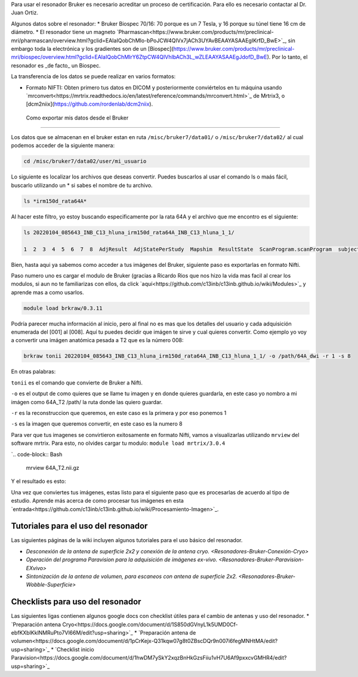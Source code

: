 
Para usar el resonador Bruker es necesario acreditar un proceso de certificación. Para ello es necesario contactar al Dr. Juan Ortiz.


Algunos datos sobre el resonador:
* Bruker Biospec 70/16: 70 porque es un 7 Tesla, y 16 porque su túnel tiene 16 cm de diámetro.
* El resonador tiene un magneto  `Pharmascan<https://www.bruker.com/products/mr/preclinical-mri/pharmascan/overview.html?gclid=EAIaIQobChMIo-bPoJCW4QIVx7jACh3UYAvBEAAYASAAEgIKrfD_BwE>`_, sin embargo toda la electrónica y los gradientes son de un [Biospec](https://www.bruker.com/products/mr/preclinical-mri/biospec/overview.html?gclid=EAIaIQobChMIrY6ZtpCW4QIVhIbACh3L_wZLEAAYASAAEgJdofD_BwE). Por lo tanto, el resonador es _de facto_ un Biospec.


La transferencia de los datos se puede realizar en varios formatos:

* Formato NIFTI: Obten primero tus datos en DICOM  y posteriormente conviértelos en tu máquina usando `mrconvert<https://mrtrix.readthedocs.io/en/latest/reference/commands/mrconvert.html>`_ de Mrtrix3, o [dcm2niix](https://github.com/rordenlab/dcm2niix).



 Como exportar mis datos desde el Bruker
--------------------

Los datos que se almacenan en el bruker estan en ruta ``/misc/bruker7/data01/`` o ``/misc/bruker7/data02/`` al 
cual 
podemos acceder de la siguiente manera:

.. code-block:: Bash

   cd /misc/bruker7/data02/user/mi_usuario

Lo siguiente es localizar los archivos que deseas convertir. Puedes buscarlos al usar el comando ls o maás 
fácil, buscarlo utilizando un * si sabes el nombre de tu archivo.

.. code-block:: Bash

   ls *irm150d_rata64A*

Al hacer este filtro, yo estoy buscando especificamente por la rata 64A y el archivo que me encontro es el siguiente: 

.. code-block:: Bash

   ls 20220104_085643_INB_C13_hluna_irm150d_rata64A_INB_C13_hluna_1_1/

   1  2  3  4  5  6  7  8  AdjResult  AdjStatePerStudy  Mapshim  ResultState  ScanProgram.scanProgram  subject

Bien, hasta aqui ya sabemos como acceder a tus imágenes del Bruker, siguiente paso es exportarlas en formato Nifti.

Paso numero uno es cargar el modulo de Bruker (gracias a Ricardo Rios que nos hizo la vida mas facil al crear los modulos, si aun no te familiarizas con ellos, da click `aquí<https://github.com/c13inb/c13inb.github.io/wiki/Modules>`_ y aprende mas a como usarlos.

.. code-block:: Bash
   
   module load brkraw/0.3.11

.. code-block:: Bash
   brkraw info 20220104_085643_INB_C13_hluna_irm150d_rata64A_INB_C13_hluna_1_1/

   Paravision 7.0.0
   ----------------
   UserAccount:    conchalab 
   Date:           2022-01-04
   Researcher:     rata64A
   Subject ID:     INB_C13_hluna_irm150d_rata64A
   Session ID:     INB_C13_hluna_irm150d_rata64A
   Study ID:       1
   Date of Birth:  07 Aug 2021
   Sex:            male
   Weight:         0.433 kg
   Subject Type:   Quadruped
   Position:       Prone           Entry:  HeadFirst

   [ScanID]        Sequence::Protocol::[Parameters]
   [001]   Bruker:FLASH::1_Localizer::1_Localizer (E1)
        [ TR: 100 ms, TE: 2.50 ms, pixelBW: 159.22 Hz, FlipAngle: 30 degree]
    [01] dim: 2D, matrix_size: 256 x 256 x 3, fov_size: 50 x 50 (unit:mm)
         spatial_resol: 0.195 x 0.195 x 2.000 (unit:mm), temporal_resol: 12800.000 (unit:msec)
   [002]   Bruker:FLASH::1_Localizer::1_Localizer (E2)
        [ TR: 100 ms, TE: 2.50 ms, pixelBW: 159.22 Hz, FlipAngle: 30 degree]
    [01] dim: 2D, matrix_size: 256 x 256 x 3, fov_size: 50 x 50 (unit:mm)
         spatial_resol: 0.195 x 0.195 x 2.000 (unit:mm), temporal_resol: 12800.000 (unit:msec)
   [003]   Bruker:FLASH::1_Localizer::1_Localizer (E3)
        [ TR: 100 ms, TE: 2.50 ms, pixelBW: 159.22 Hz, FlipAngle: 30 degree]
    [01] dim: 2D, matrix_size: 256 x 256 x 3, fov_size: 50 x 50 (unit:mm)
         spatial_resol: 0.195 x 0.195 x 2.000 (unit:mm), temporal_resol: 12800.000 (unit:msec)
   [004]   Bruker:FLASH::T1_FLASH::T1_FLASH (E4)
        [ TR: 201.57 ms, TE: 3.50 ms, pixelBW: 98.64 Hz, FlipAngle: 30 degree]
    [01] dim: 2D, matrix_size: 384 x 384 x 13, fov_size: 25.6 x 25.6 (unit:mm)
         spatial_resol: 0.067 x 0.067 x 1.100 (unit:mm), temporal_resol: 309614.466 (unit:msec)
   [005]   Bruker:FieldMap::B0Map-ADJ_B0MAP::T1_FLASH
        [ TR: 20 ms, TE: 0 ms, pixelBW: 1860.12 Hz, FlipAngle: 30 degree]
    [01] dim: 3D, matrix_size: 64 x 64 x 64, fov_size: 45 x 45 x 45 (unit:mm)
         spatial_resol: 0.703 x 0.703 x 0.703 (unit:mm), temporal_resol: 81920.000 (unit:msec)
   [006]   Bruker:DtiEpi::DTI_EPI_30dir::DWIzoom (E6)
        [ TR: 2000 ms, TE: 22.86 ms, pixelBW: 2289.38 Hz, FlipAngle: 90 degree]
    [01] dim: 2D, matrix_size: 126 x 86 x 25 x 285, fov_size: 22 x 15 (unit:mm)
         spatial_resol: 0.175 x 0.174 x 1.250 (unit:mm), temporal_resol: 4000.000 (unit:msec)
    [02] dim: 2D, matrix_size: 126 x 86 x 22 x 25, fov_size: 22 x 15 (unit:mm)
         spatial_resol: 0.175 x 0.174 x 0.006 (unit:mm), temporal_resol: 0.000 (unit:msec)
   [007]   Bruker:DtiEpi::DTI_EPI_30dir::DWI-IVIM-zoom(E11) (E7)
        [ TR: 2000 ms, TE: 22.86 ms, pixelBW: 2289.38 Hz, FlipAngle: 90 degree]
    [01] dim: 2D, matrix_size: 126 x 86 x 25 x 63, fov_size: 22 x 15 (unit:mm)
         spatial_resol: 0.175 x 0.174 x 1.250 (unit:mm), temporal_resol: 4000.000 (unit:msec)
    [02] dim: 2D, matrix_size: 126 x 86 x 22 x 25, fov_size: 22 x 15 (unit:mm)
         spatial_resol: 0.175 x 0.174 x 0.006 (unit:mm), temporal_resol: 0.000 (unit:msec)
   [008]   Bruker:RARE::T2_TurboRARE::T2_TurboRARE (E8)
        [ TR: 4212.78 ms, TE: 33 ms, pixelBW: 140.85 Hz, FlipAngle: 141.72 degree]
    [01] dim: 2D, matrix_size: 256 x 256 x 26, fov_size: 30 x 30 (unit:mm)
         spatial_resol: 0.117 x 0.117 x 1.200 (unit:mm), temporal_resol: 269617.981 (unit:msec)


Podría parecer mucha información al inicio, pero al final no es mas que los detalles del usuario y cada 
adquisición enumerada del [001] al [008]. Aquí tu puedes decidir que imágen te sirve y cual quieres convertir. 
Como ejemplo yo voy a convertir una imágen anatómica pesada a T2 que es la número 008:

.. code-block:: Bash

   brkraw tonii 20220104_085643_INB_C13_hluna_irm150d_rata64A_INB_C13_hluna_1_1/ -o /path/64A_dwi -r 1 -s 8

En otras palabras:

``tonii`` es el comando que convierte de Bruker a Nifti.

``-o`` es el output de como quieres que se llame tu imagen y en donde quieres guardarla, en este caso yo nombro 
a mi 
imágen como 64A_T2 /path/ la ruta donde las quiero guardar.

``-r`` es la reconstruccion que queremos, en este caso es la primera y por eso ponemos 1

``-s`` es la imagen que queremos convertir, en este caso es la numero 8

Para ver que tus imagenes se convirtieron exitosamente en formato Nifti, vamos a visualizarlas utilizando 
``mrview`` 
del software mrtrix. Para esto, no olvides cargar tu modulo: ``module load mrtrix/3.0.4``

`.. code-block:: Bash

    mrview 64A_T2.nii.gz

Y el resultado es esto:

.. image:: bluker01.png



Una vez que conviertes tus imágenes, estas listo para el siguiente paso que es procesarlas de acuerdo al tipo de estudio. Aprende más acerca de como procesar tus imágenes en esta `entrada<https://github.com/c13inb/c13inb.github.io/wiki/Procesamiento-Imagen>`_. 


Tutoriales para el uso del resonador
--------------------

Las siguientes páginas de la wiki incluyen algunos tutoriales para el uso básico del resonador.

* `Desconexión de la antena de superficie 2x2 y conexión de la antena cryo. <Resonadores-Bruker-Conexión-Cryo>`
* `Operación del programa Paravision para la adquisición de imágenes ex-vivo. <Resonadores-Bruker-Paravision-EXvivo>`
* `Sintonización de la antena de volumen, para escaneos con antena de superficie 2x2. <Resonadores-Bruker-Wobble-Superficie>`

Checklists para uso del resonador
--------------------

Las siguientes ligas contienen algunos google docs con checklist útiles para el cambio de antenas y uso del resonador.
* `Preparación antena Cryo<https://docs.google.com/document/d/1S850dGVnyL1k5UMD0Cf-ebfKXblKklNMRuPto7Vl66M/edit?usp=sharing>`_
* `Preparación antena de volumen<https://docs.google.com/document/d/1pCrKejx-Q31kqw07g8t0ZBscDQr9n007i6fegMNHtMA/edit?usp=sharing>`_
* `Checklist inicio Paravision<https://docs.google.com/document/d/1hwDM7ySkY2xqzBnHkGzsFiiu1vH7U6Af9pxxcvGMHR4/edit?usp=sharing>`_
